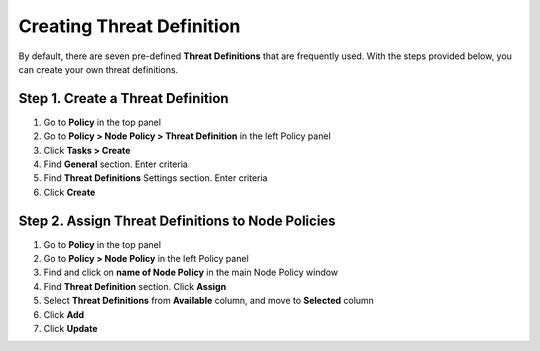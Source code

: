 Creating Threat Definition
==========================
 
By default, there are seven pre-defined **Threat Definitions** that are frequently used. With the steps provided below, you can create your own threat definitions.

Step 1. Create a Threat Definition
----------------------------------

#. Go to **Policy** in the top panel
#. Go to **Policy > Node Policy > Threat Definition** in the left Policy panel
#. Click **Tasks > Create**
#. Find **General** section. Enter criteria
#. Find **Threat Definitions** Settings section. Enter criteria
#. Click **Create**

Step 2. Assign Threat Definitions to Node Policies
--------------------------------------------------

#. Go to **Policy** in the top panel
#. Go to **Policy > Node Policy** in the left Policy panel
#. Find and click on **name of Node Policy** in the main Node Policy window
#. Find **Threat Definition** section. Click **Assign**
#. Select **Threat Definitions** from **Available** column, and move to **Selected** column
#. Click **Add**
#. Click **Update**
